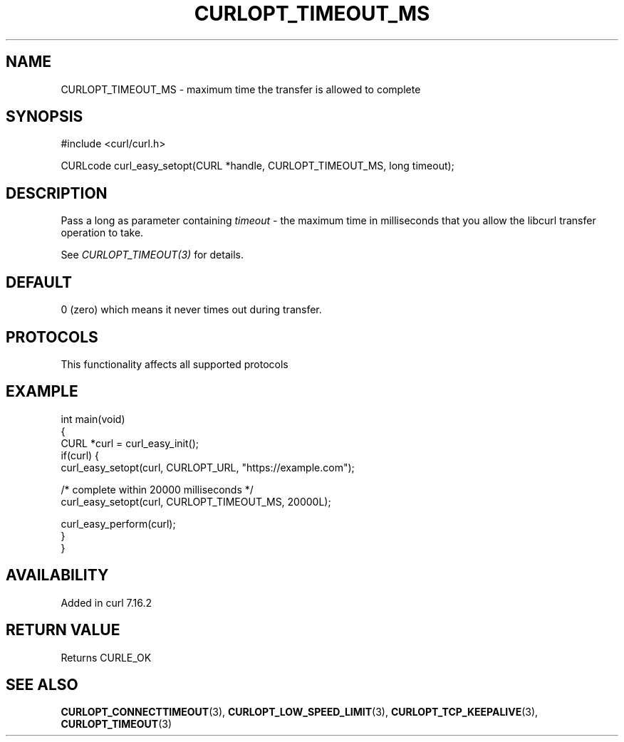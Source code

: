 .\" generated by cd2nroff 0.1 from CURLOPT_TIMEOUT_MS.md
.TH CURLOPT_TIMEOUT_MS 3 "2024-10-22" libcurl
.SH NAME
CURLOPT_TIMEOUT_MS \- maximum time the transfer is allowed to complete
.SH SYNOPSIS
.nf
#include <curl/curl.h>

CURLcode curl_easy_setopt(CURL *handle, CURLOPT_TIMEOUT_MS, long timeout);
.fi
.SH DESCRIPTION
Pass a long as parameter containing \fItimeout\fP \- the maximum time in
milliseconds that you allow the libcurl transfer operation to take.

See \fICURLOPT_TIMEOUT(3)\fP for details.
.SH DEFAULT
0 (zero) which means it never times out during transfer.
.SH PROTOCOLS
This functionality affects all supported protocols
.SH EXAMPLE
.nf
int main(void)
{
  CURL *curl = curl_easy_init();
  if(curl) {
    curl_easy_setopt(curl, CURLOPT_URL, "https://example.com");

    /* complete within 20000 milliseconds */
    curl_easy_setopt(curl, CURLOPT_TIMEOUT_MS, 20000L);

    curl_easy_perform(curl);
  }
}
.fi
.SH AVAILABILITY
Added in curl 7.16.2
.SH RETURN VALUE
Returns CURLE_OK
.SH SEE ALSO
.BR CURLOPT_CONNECTTIMEOUT (3),
.BR CURLOPT_LOW_SPEED_LIMIT (3),
.BR CURLOPT_TCP_KEEPALIVE (3),
.BR CURLOPT_TIMEOUT (3)
